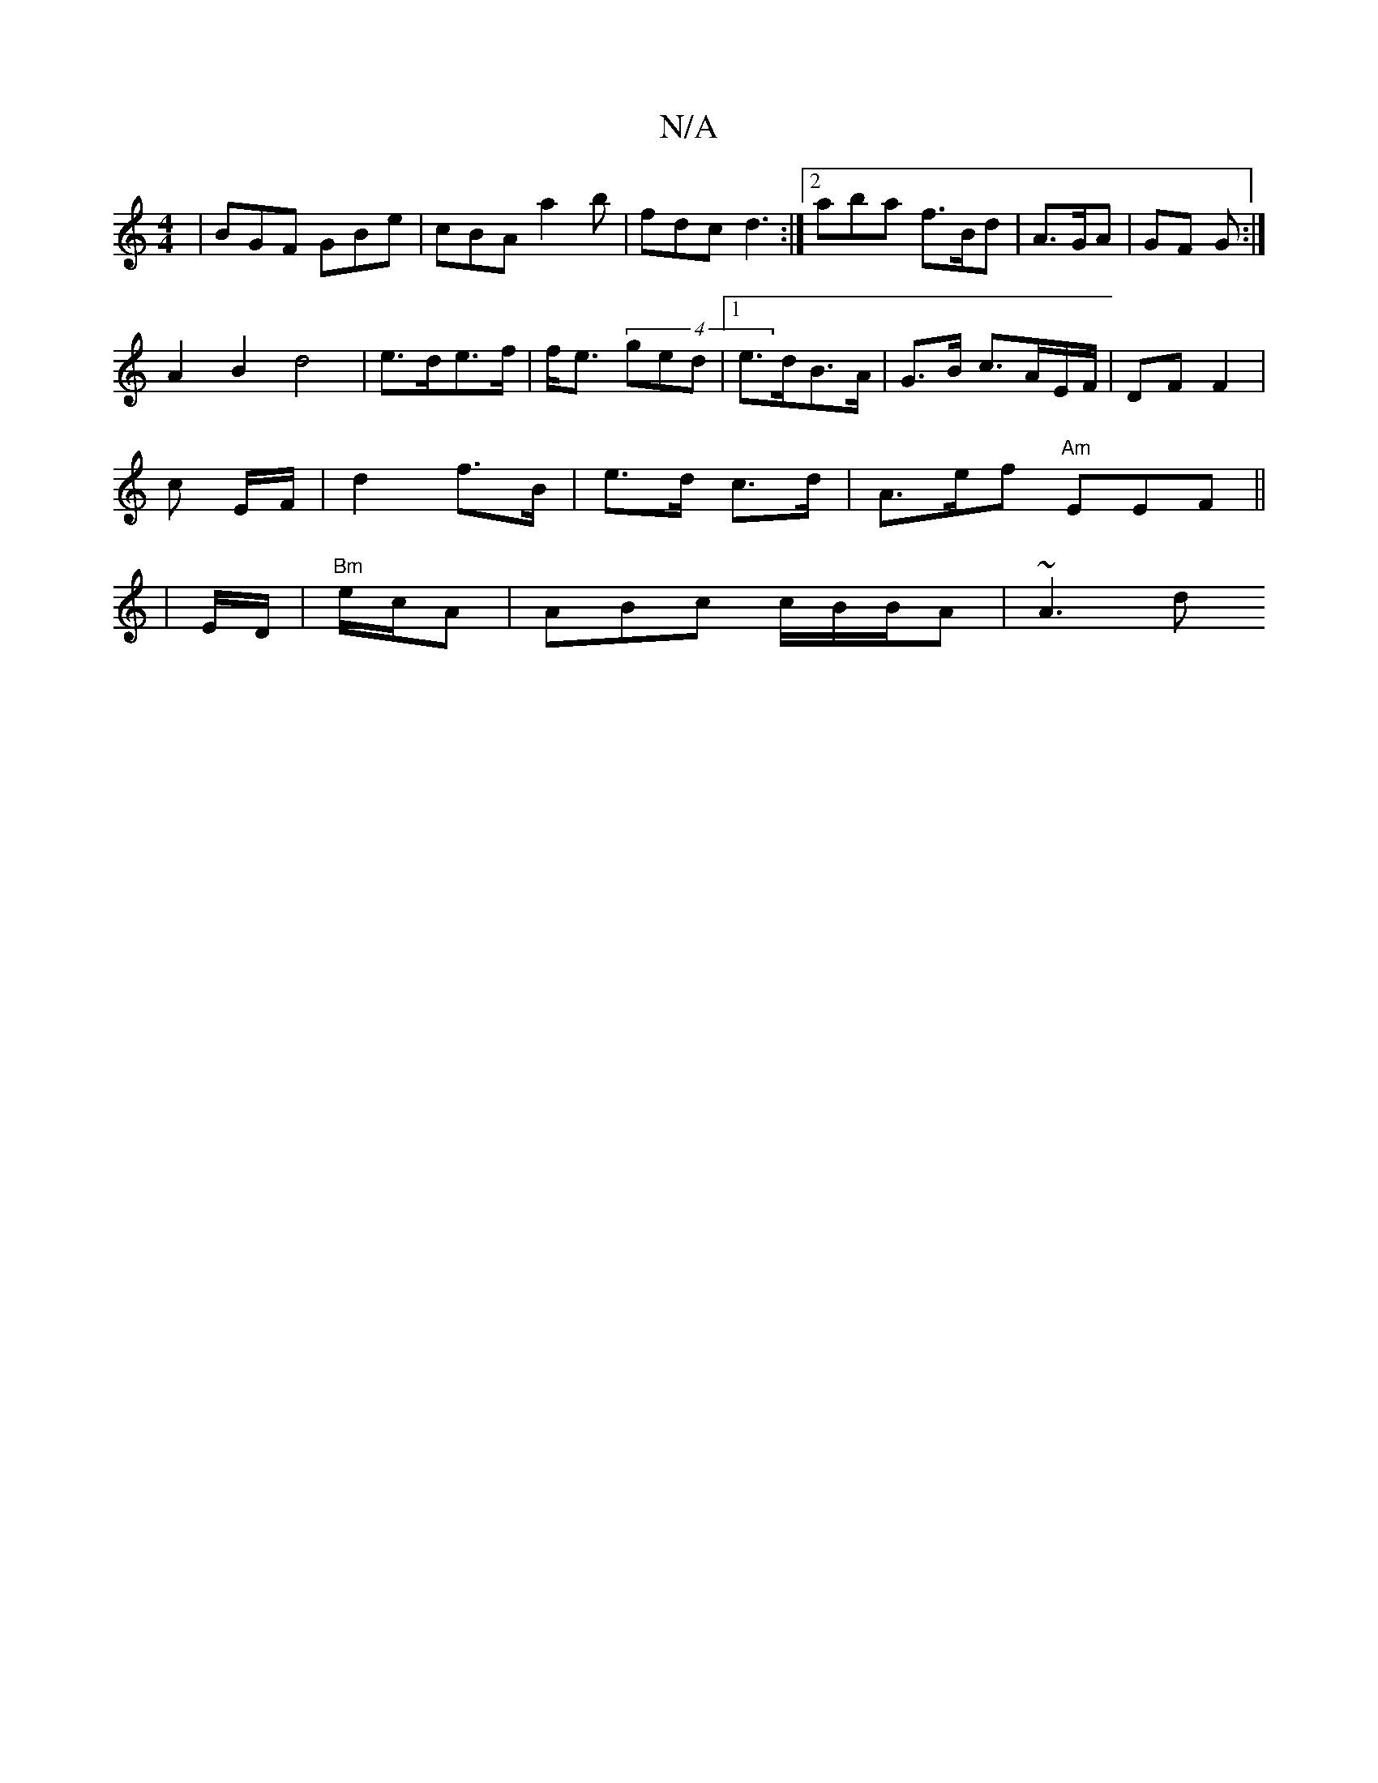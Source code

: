 X:1
T:N/A
M:4/4
R:N/A
K:Cmajor
| BGF GBe | cBA a2b | fdc d3:|2 aba f>Bd |A>GA | GF G :|
A2B2 d4|e>de>f | f<e (4ged | [1 e>dB>A | G>B c>AE/F/ | DF F2 |
c E/F/ | d2 f>B | e>d c>d|A>ef "Am"EEF||
|E/D/ | "Bm"e/c/A | ABc c/B/B/A | ~A3 d